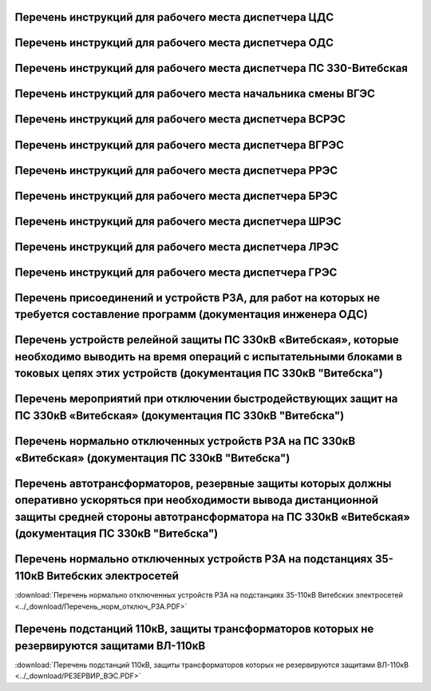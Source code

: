 Перечень инструкций для рабочего места диспетчера ЦДС
~~~~~~~~~~~~~~~~~~~~~~~~~~~~~~~~~~~~~~~~~~~~~~~~~~~~~~~

.. csv-filter:: 
   :header-rows: 1
   :included_cols: 0, 1, 2, 3, 4
   :file: Инструкции.csv
   :delim: ;
   :include: {5: '1'}

Перечень инструкций для рабочего места диспетчера ОДС
~~~~~~~~~~~~~~~~~~~~~~~~~~~~~~~~~~~~~~~~~~~~~~~~~~~~~~

.. 0-Инструкция;1-РЗА;2-Объект;3-Дата ввода в действие;4-Дата пересмотра;5-ЦДС;6-ОДС;7-ПС 330;8-ВГЭС;9-ВГРЭС;10-ВСРЭС;11-БРЭС;12-ШРЭС;13-РРЭС;14-ЛРЭС;15-ГРЭС

.. csv-filter:: 
   :header-rows: 1
   :included_cols: 0, 1, 2, 3, 4
   :file: Инструкции.csv
   :delim: ;
   :include: {6: '1'}

Перечень инструкций для рабочего места диспетчера ПС 330-Витебская
~~~~~~~~~~~~~~~~~~~~~~~~~~~~~~~~~~~~~~~~~~~~~~~~~~~~~~~~~~~~~~~~~~

.. csv-filter:: 
   :header-rows: 1
   :included_cols: 0, 1, 2, 3, 4
   :file: Инструкции.csv
   :delim: ;
   :include: {7: '1'}

Перечень инструкций для рабочего места начальника смены ВГЭС
~~~~~~~~~~~~~~~~~~~~~~~~~~~~~~~~~~~~~~~~~~~~~~~~~~~~~~~~~~~~

.. csv-filter:: 
   :header-rows: 1
   :included_cols: 0, 1, 2, 3, 4
   :file: Инструкции.csv
   :delim: ;
   :include: {8: '1'}

Перечень инструкций для рабочего места диспетчера ВСРЭС
~~~~~~~~~~~~~~~~~~~~~~~~~~~~~~~~~~~~~~~~~~~~~~~~~~~~~~~

.. csv-filter:: 
   :header-rows: 1
   :included_cols: 0, 1, 2, 3, 4
   :file: Инструкции.csv
   :delim: ;
   :include: {10: '1'}

Перечень инструкций для рабочего места диспетчера ВГРЭС
~~~~~~~~~~~~~~~~~~~~~~~~~~~~~~~~~~~~~~~~~~~~~~~~~~~~~~~

.. csv-filter:: 
   :header-rows: 1
   :included_cols: 0, 1, 2, 3, 4
   :file: Инструкции.csv
   :delim: ;
   :include: {9: '1'}

Перечень инструкций для рабочего места диспетчера РРЭС
~~~~~~~~~~~~~~~~~~~~~~~~~~~~~~~~~~~~~~~~~~~~~~~~~~~~~~~

.. csv-filter:: 
   :header-rows: 1
   :included_cols: 0, 1, 2, 3, 4
   :file: Инструкции.csv
   :delim: ;
   :include: {13: '1'}

Перечень инструкций для рабочего места диспетчера БРЭС
~~~~~~~~~~~~~~~~~~~~~~~~~~~~~~~~~~~~~~~~~~~~~~~~~~~~~~~

.. csv-filter:: 
   :header-rows: 1
   :included_cols: 0, 1, 2, 3, 4
   :file: Инструкции.csv
   :delim: ;
   :include: {11: '1'}

Перечень инструкций для рабочего места диспетчера ШРЭС
~~~~~~~~~~~~~~~~~~~~~~~~~~~~~~~~~~~~~~~~~~~~~~~~~~~~~~~

.. csv-filter:: 
   :header-rows: 1
   :included_cols: 0, 1, 2, 3, 4
   :file: Инструкции.csv
   :delim: ;
   :include: {12: '1'}

Перечень инструкций для рабочего места диспетчера ЛРЭС
~~~~~~~~~~~~~~~~~~~~~~~~~~~~~~~~~~~~~~~~~~~~~~~~~~~~~~~

.. csv-filter:: 
   :header-rows: 1
   :included_cols: 0, 1, 2, 3, 4
   :file: Инструкции.csv
   :delim: ;
   :include: {14: '1'}

Перечень инструкций для рабочего места диспетчера ГРЭС
~~~~~~~~~~~~~~~~~~~~~~~~~~~~~~~~~~~~~~~~~~~~~~~~~~~~~~~

.. csv-filter:: 
   :header-rows: 1
   :included_cols: 0, 1, 2, 3, 4
   :file: Инструкции.csv
   :delim: ;
   :include: {15: '1'}

Перечень присоединений и устройств РЗА, для работ на которых не требуется  составление программ (документация инженера ОДС)
~~~~~~~~~~~~~~~~~~~~~~~~~~~~~~~~~~~~~~~~~~~~~~~~~~~~~~~~~~~~~~~~~~~~~~~~~~~~~~~~~~~~~~~~~~~~~~~~~~~~~~~~~~~~~~~~~~~~~~~~~~~~

.. согласно ТНПА не требуется выдавать оперативному персоналу но Ершов попросил для инженера ОДС

.. figure:: ../_static/ПереченьБезПрограмм.jpg
       :scale: 25 %
       :align: center

Перечень устройств релейной защиты ПС 330кВ «Витебская», которые необходимо выводить на время операций с испытательными блоками в токовых цепях этих устройств (документация ПС 330кВ "Витебска")
~~~~~~~~~~~~~~~~~~~~~~~~~~~~~~~~~~~~~~~~~~~~~~~~~~~~~~~~~~~~~~~~~~~~~~~~~~~~~~~~~~~~~~~~~~~~~~~~~~~~~~~~~~~~~~~~~~~~~~~~~~~~~~~~~~~~~~~~~~~~~~~~~~~~~~~~~~~~~~~~~~~~~~~~~~~~~~~~~~~~~~~~~~~~~~~~~

.. СТП 33243.353600-16 п.5.2.21 и 5.3.9

.. figure:: ../_static/1.jpg
       :scale: 25 %
       :align: center

Перечень мероприятий при отключении быстродействующих защит на ПС 330кВ «Витебская» (документация ПС 330кВ "Витебска")
~~~~~~~~~~~~~~~~~~~~~~~~~~~~~~~~~~~~~~~~~~~~~~~~~~~~~~~~~~~~~~~~~~~~~~~~~~~~~~~~~~~~~~~~~~~~~~~~~~~~~~~~~~~~~~~~~~~~~~

.. СТП 33243.353600-16 п.5.3.11 и СТП 09110.35.520-07 п.12.8

.. figure:: ../_static/2.jpg
       :scale: 25 %
       :align: center

Перечень нормально отключенных устройств РЗА на ПС 330кВ «Витебская» (документация ПС 330кВ "Витебска")
~~~~~~~~~~~~~~~~~~~~~~~~~~~~~~~~~~~~~~~~~~~~~~~~~~~~~~~~~~~~~~~~~~~~~~~~~~~~~~~~~~~~~~~~~~~~~~~~~~~~~~~

.. СТП 33243.353600-16 п.5.3.10

.. figure:: ../_static/3.jpg
       :scale: 25 %
       :align: center

Перечень автотрансформаторов, резервные защиты которых должны оперативно ускоряться при необходимости вывода дистанционной защиты средней стороны автотрансформатора на ПС 330кВ «Витебская» (документация ПС 330кВ "Витебска")
~~~~~~~~~~~~~~~~~~~~~~~~~~~~~~~~~~~~~~~~~~~~~~~~~~~~~~~~~~~~~~~~~~~~~~~~~~~~~~~~~~~~~~~~~~~~~~~~~~~~~~~~~~~~~~~~~~~~~~~~~~~~~~~~~~~~~~~~~~~~~~~~~~~~~~~~~~~~~~~~~~~~~~~~~~~~~~~~~~~~~~~~~~~~~~~~~~~~~~~~~~~~~~~~~~~~~~~~~~~~~~~~~~~~~~~

.. figure:: ../_static/4.jpg
       :scale: 25 %
       :align: center

Перечень нормально отключенных устройств РЗА на подстанциях 35-110кВ Витебских электросетей
~~~~~~~~~~~~~~~~~~~~~~~~~~~~~~~~~~~~~~~~~~~~~~~~~~~~~~~~~~~~~~~~~~~~~~~~~~~~~~~~~~~~~~~~~~~~~~~~~~~~

:download:`Перечень нормально отключенных устройств РЗА на подстанциях 35-110кВ Витебских электросетей <../_download/Перечень_норм_отключ_РЗА.PDF>`

Перечень подстанций 110кВ, защиты трансформаторов которых не резервируются защитами ВЛ-110кВ
~~~~~~~~~~~~~~~~~~~~~~~~~~~~~~~~~~~~~~~~~~~~~~~~~~~~~~~~~~~~~~~~~~~~~~~~~~~~~~~~~~~~~~~~~~~~~~~~~~~~

:download:`Перечень подстанций 110кВ, защиты трансформаторов которых не резервируются защитами ВЛ-110кВ <../_download/РЕЗЕРВИР_ВЭС.PDF>`